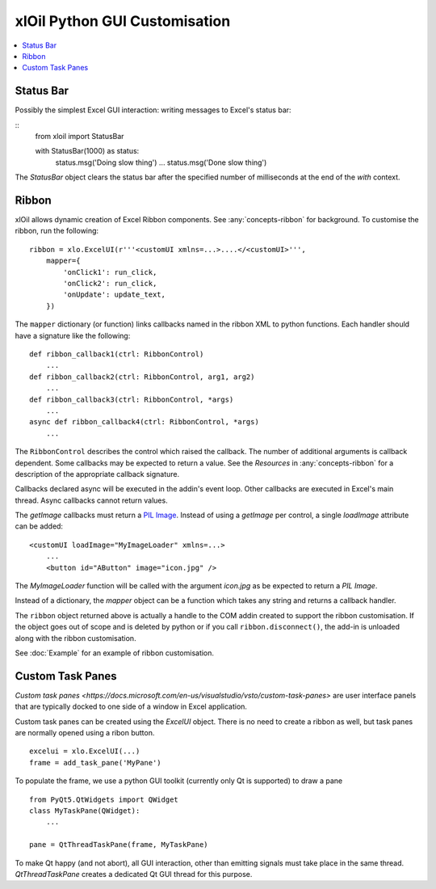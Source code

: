 ==============================
xlOil Python GUI Customisation
==============================

.. contents::
    :local:


Status Bar
----------

Possibly the simplest Excel GUI interaction: writing messages to Excel's status bar:

::
    from xloil import StatusBar

    with StatusBar(1000) as status:
        status.msg('Doing slow thing')
        ...
        status.msg('Done slow thing')

The `StatusBar` object clears the status bar after the specified number of milliseconds
at the end of the `with` context.


Ribbon
------

xlOil allows dynamic creation of Excel Ribbon components. See :any:`concepts-ribbon` for 
background.  To customise the ribbon, run the following:

::

    ribbon = xlo.ExcelUI(r'''<customUI xmlns=...>....</<customUI>''', 
        mapper={
            'onClick1': run_click,
            'onClick2': run_click,
            'onUpdate': update_text,
        })

The ``mapper`` dictionary (or function) links callbacks named in the ribbon XML to python functions. 
Each handler should have a signature like the following:

::

    def ribbon_callback1(ctrl: RibbonControl)
        ...
    def ribbon_callback2(ctrl: RibbonControl, arg1, arg2)
        ...
    def ribbon_callback3(ctrl: RibbonControl, *args)
        ...    
    async def ribbon_callback4(ctrl: RibbonControl, *args)
        ...    

The ``RibbonControl`` describes the control which raised the callback. The number of additional
arguments is callback dependent.  Some callbacks may be expected to return a value. 
See the *Resources* in :any:`concepts-ribbon` for a description of the appropriate callback signature.

Callbacks declared async will be executed in the addin's event loop. Other callbacks are executed 
in Excel's main thread. Async callbacks cannot return values.

The `getImage` callbacks must return a `PIL Image <https://pillow.readthedocs.io/en/stable/reference/Image.html>`_.
Instead of using a `getImage` per control, a single `loadImage` attribute can be added:

::

    <customUI loadImage="MyImageLoader" xmlns=...>
        ...
        <button id="AButton" image="icon.jpg" />

The `MyImageLoader` function will be called with the argument `icon.jpg` as be expected to return a 
*PIL Image*.

Instead of a dictionary, the `mapper` object can be a function which takes any string and returns a 
callback handler.

The ``ribbon`` object returned above is actually a handle to the COM addin created to support
the ribbon customisation.  If the object goes out of scope and is deleted by python or if you call 
``ribbon.disconnect()``, the add-in is unloaded along with the ribbon customisation.

See :doc:`Example` for an example of ribbon customisation.

Custom Task Panes
-----------------

`Custom task panes <https://docs.microsoft.com/en-us/visualstudio/vsto/custom-task-panes>` are user 
interface panels that are typically docked to one side of a window in Excel application.

Custom task panes can be created using the `ExcelUI` object. There is no need to create a ribbon as
well, but task panes are normally opened using a ribon button.

::

    excelui = xlo.ExcelUI(...)
    frame = add_task_pane('MyPane')

To populate the frame, we use a python GUI toolkit (currently only Qt is supported) to draw a pane

::

    from PyQt5.QtWidgets import QWidget
    class MyTaskPane(QWidget):
        ...

    pane = QtThreadTaskPane(frame, MyTaskPane)

To make Qt happy (and not abort), all GUI interaction, other than emitting signals must take place 
in the same thread. `QtThreadTaskPane` creates a dedicated Qt GUI thread for this purpose.